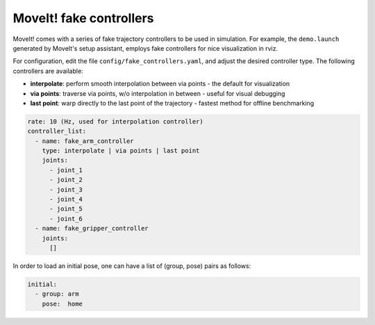 MoveIt! fake controllers
@@@@@@@@@@@@@@@@@@@@@@@@

MoveIt! comes with a series of fake trajectory controllers to be used in simulation.
For example, the ``demo.launch`` generated by MoveIt's setup assistant, employs fake controllers for nice visualization in rviz.

For configuration, edit the file ``config/fake_controllers.yaml``, and adjust the desired controller type.
The following controllers are available:

* **interpolate**: perform smooth interpolation between via points - the default for visualization
* **via points**:  traverse via points, w/o interpolation in between - useful for visual debugging
* **last point**:  warp directly to the last point of the trajectory - fastest method for offline benchmarking

.. code:: yaml

   rate: 10 (Hz, used for interpolation controller)
   controller_list:
     - name: fake_arm_controller
       type: interpolate | via points | last point
       joints:
         - joint_1
         - joint_2
         - joint_3
         - joint_4
         - joint_5
         - joint_6
     - name: fake_gripper_controller
       joints:
         []

In order to load an initial pose, one can have a list of (group, pose) pairs as follows:

.. code:: yaml

   initial:
     - group: arm
       pose:  home
